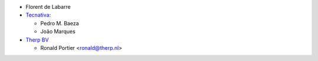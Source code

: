 * Florent de Labarre
* `Tecnativa <https://www.tecnativa.com>`__:

  * Pedro M. Baeza
  * João Marques

* `Therp BV <https://therp.nl/>`__

  * Ronald Portier <ronald@therp.nl>
